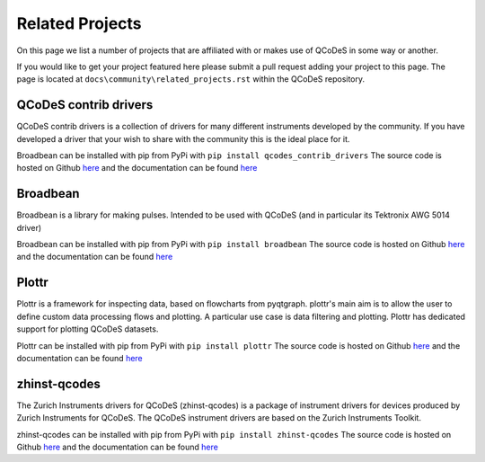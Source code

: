 .. _relatedprojects :

Related Projects
================

On this page we list a number of projects that are
affiliated with or makes use of QCoDeS in some way or another.

If you would like to get your project featured here please submit a
pull request adding your project to this page.
The page is located at ``docs\community\related_projects.rst`` within the QCoDeS
repository.


QCoDeS contrib drivers
----------------------

QCoDeS contrib drivers is a collection of drivers for many
different instruments developed by the community. If you have
developed a driver that your wish to share with the community
this is the ideal place for it.

Broadbean can be installed with pip from PyPi
with ``pip install qcodes_contrib_drivers``
The source code is hosted on Github
`here <https://github.com/qcodes/qcodes_contrib_drivers>`__
and the documentation can be found
`here <https://qcodes.github.io/Qcodes_contrib_drivers/>`__


Broadbean
---------

Broadbean is a library for making pulses. Intended to be used
with QCoDeS (and in particular its Tektronix AWG 5014 driver)

Broadbean can be installed with pip from PyPi
with ``pip install broadbean``
The source code is hosted on Github
`here <https://github.com/qcodes/broadbean>`__
and the documentation can be found
`here <https://qcodes.github.io/broadbean/>`__


Plottr
------

Plottr is a framework for inspecting data, based on flowcharts from pyqtgraph.
plottr's main aim is to allow the user to define custom data processing
flows and plotting. A particular use case is data filtering and plotting.
Plottr has dedicated support for plotting QCoDeS datasets.


Plottr can be installed with pip from PyPi
with ``pip install plottr``
The source code is hosted on Github
`here <https://github.com/toolsforexperiments/plottr/>`__
and the documentation can be found
`here <https://plottr.readthedocs.io/en/latest/>`__

zhinst-qcodes
-------------

The Zurich Instruments drivers for QCoDeS (zhinst-qcodes) is a package of
instrument drivers for devices produced by Zurich Instruments for QCoDeS.
The QCoDeS instrument drivers are based on the Zurich Instruments Toolkit.

zhinst-qcodes can be installed with pip from PyPi
with ``pip install zhinst-qcodes``
The source code is hosted on Github
`here <https://docs.zhinst.com/zhinst-qcodes/en/latest/>`__
and the documentation can be found
`here <https://github.com/zhinst/zhinst-qcodes/>`__





